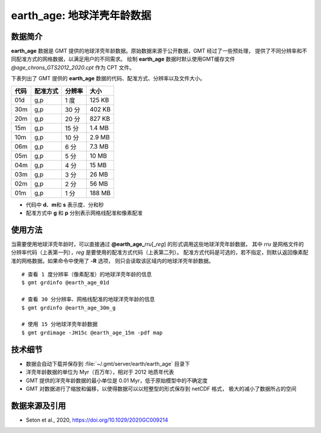earth_age: 地球洋壳年龄数据
===========================

.. gmtplot::
   :show-code: false
   :width: 75%

   gmt begin earth-seafloor-age
      gmt set MAP_TICK_LENGTH 2p MAP_ANNOT_OFFSET 2p MAP_FRAME_PEN 0.5p
      gmt grdimage @earth_age_06m -Rg -JQ180/6i -C@age_chrons_GTS2012_2020.cpt -B0 --MAP_FRAME_PEN=1p
      gmt colorbar -C@age_chrons_GTS2012_2020.cpt -G0/164.70  -Dn0.015/0.055+jBL+w5.8i/0.12c+h -S+c --FONT_ANNOT_PRIMARY=5p -F+gwhite+c0p/1p/2p/8p+pfaint
      gmt colorbar -C@age_chrons_GTS2012_2020.cpt -G0/164.70  -Dn0.015/0.055+jBL+w5.8i/0.12c+h+ma -S+n --FONT_ANNOT_PRIMARY=3.5p
   gmt end show

数据简介
--------

**earth_age** 数据是 GMT 提供的地球洋壳年龄数据。原始数据来源于公开数据，GMT 经过了一些预处理，
提供了不同分辨率和不同配准方式的网格数据，以满足用户的不同需求。
绘制 **earth_age** 数据时默认使用GMT缓存文件 *@age_chrons_GTS2012_2020.cpt* 作为 CPT 文件。

下表列出了 GMT 提供的 **earth_age** 数据的代码、配准方式、分辨率以及文件大小。

======= ========= ========= ========
代码    配准方式  分辨率     大小
======= ========= ========= ========
01d     g,p       1 度      125 KB
30m     g,p       30 分     402 KB
20m     g,p       20 分     827 KB
15m     g,p       15 分     1.4 MB
10m     g,p       10 分     2.9 MB
06m     g,p       6 分      7.3 MB
05m     g,p       5 分      10 MB
04m     g,p       4 分      15 MB
03m     g,p       3 分      26 MB
02m     g,p       2 分      56 MB
01m     g,p       1 分      188 MB
======= ========= ========= ========

- 代码中 **d**、**m**\ 和 **s** 表示度、分和秒
- 配准方式中 **g** 和 **p** 分别表示网格线配准和像素配准

使用方法
--------

当需要使用地球洋壳年龄时，可以直接通过 **@earth_age_**\ *rru*\[_\ *reg*] 的形式调用这些地球洋壳年龄数据，
其中 *rru* 是网格文件的分辨率代码（上表第一列），*reg* 是要使用的配准方式代码（上表第二列）。
配准方式代码是可选的，若不指定，则默认返回像素配准的网格数据。如果命令中使用了 **-R** 选项，
则只会读取该区域内的地球洋壳年龄数据。

::

    # 查看 1 度分辨率（像素配准）的地球洋壳年龄的信息
    $ gmt grdinfo @earth_age_01d

    # 查看 30 分分辨率、网格线配准的地球洋壳年龄的信息
    $ gmt grdinfo @earth_age_30m_g

    # 使用 15 分地球洋壳年龄数据
    $ gmt grdimage -JH15c @earth_age_15m -pdf map

技术细节
--------

- 数据会自动下载并保存到 :file:`~/.gmt/server/earth/earth_age` 目录下
- 洋壳年龄数据的单位为 Myr（百万年），相对于 2012 地质年代表
- GMT 提供的洋壳年龄数据的最小单位是 0.01 Myr，低于原始模型中的不确定度
- GMT 对数据进行了缩放和偏移，以使得数据可以以短整型的形式保存到 netCDF 格式，
  极大的减小了数据所占的空间

数据来源及引用
--------------

- Seton et al., 2020, https://doi.org/10.1029/2020GC009214
